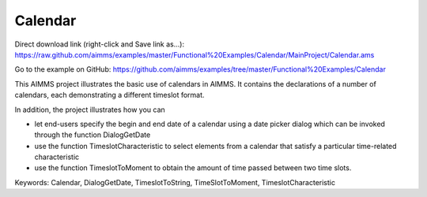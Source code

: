 Calendar
=========
.. meta::
   :keywords: Calendar, DialogGetDate, TimeslotToString, TimeSlotToMoment, TimeslotCharacteristic
   :description: This AIMMS project illustrates the basic use of calendars in AIMMS.

Direct download link (right-click and Save link as...):
https://raw.github.com/aimms/examples/master/Functional%20Examples/Calendar/MainProject/Calendar.ams

Go to the example on GitHub:
https://github.com/aimms/examples/tree/master/Functional%20Examples/Calendar

This AIMMS project illustrates the basic use of calendars in AIMMS. It contains the declarations of a number of calendars, each demonstrating a different timeslot format.

In addition, the project illustrates how you can

- let end-users specify the begin and end date of a calendar using a date picker dialog which can be invoked through the function DialogGetDate

- use the function TimeslotCharacteristic to select elements from a calendar that satisfy a particular time-related characteristic

- use the function TimeslotToMoment to obtain the amount of time passed between two time slots.

Keywords:
Calendar, DialogGetDate, TimeslotToString, TimeSlotToMoment, TimeslotCharacteristic


